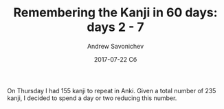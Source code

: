 #+TITLE:       Remembering the Kanji in 60 days: days 2 - 7
#+AUTHOR:      Andrew Savonichev
#+EMAIL:       asavonic@desktop
#+DATE:        2017-07-22 Сб
#+URI:         /blog/%y/%m/%d/remembering-the-kanji-in-60-days-days-2-7
#+KEYWORDS:    kanji, rtk, japanese
#+TAGS:        kanji, rtk, japanese
#+LANGUAGE:    en
#+OPTIONS:     H:3 num:nil toc:nil \n:nil ::t |:t ^:nil -:nil f:t *:t <:t
#+DESCRIPTION: First week review

On Thursday I had 155 kanji to repeat in Anki. Given a total number of
235 kanji, I decided to spend a day or two reducing this number.
